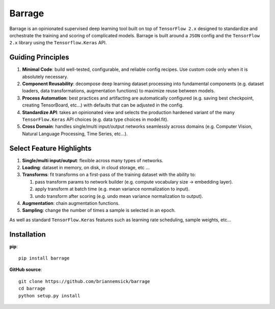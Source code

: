=======
Barrage
=======
|Version| |Python| |License| |Black|

.. |Version| image:: https://img.shields.io/pypi/v/barrage.svg
   :target: https://pypi.org/project/barrage

.. |Python| image:: https://img.shields.io/pypi/pyversions/barrage.svg
   :target: https://www.python.org/downloads/

.. |License| image:: https://img.shields.io/badge/license-MIT-green.svg
   :target: https://github.com/briannemsick/barrage/blob/master/LICENSE

.. |Black| image:: https://img.shields.io/badge/code%20style-black-000000.svg
   :target: https://github.com/python/black

Barrage is an opinionated supervised deep learning tool built on top of
``TensorFlow 2.x`` designed to standardize and orchestrate the training and scoring of
complicated models. Barrage is built around a ``JSON`` config and the
``TensorFlow 2.x`` library using the ``Tensorflow.Keras`` API.

------------------
Guiding Principles
------------------

#. **Minimal Code**: build well-tested, configurable, and reliable config recipes.
   Use custom code only when it is absolutely necessary.

#. **Component Reusability**: decompose deep learning dataset processing into
   fundamental components (e.g. dataset loaders, data transformations,
   augmentation functions) to maximize reuse between models.

#. **Process Automation**: best practices and artifacting are automatically configured
   (e.g. saving best checkpoint, creating TensorBoard, etc...) with defaults that can
   be adjusted in the config.

#. **Standardize API**: takes an opinionated view and selects the production hardened
   variant of the many ``TensorFlow.Keras`` API choices (e.g. data type choices in
   model.fit).

#. **Cross Domain**: handles single/multi input/output networks seamlessly across
   domains (e.g. Computer Vision, Natural Language Processing, Time Series, etc...).

-------------------------
Select Feature Highlights
-------------------------

#. **Single/multi input/output**: flexible across many types of networks.

#. **Loading**: dataset in memory, on disk, in cloud storage, etc ...

#. **Transforms**: fit transforms on a first-pass of the training dataset with the
   ability to:

   #. pass transform params to network builder (e.g. compute vocabulary size ->
      embedding layer).

   #. apply transform at batch time (e.g. mean variance normalization to input).

   #. undo transform after scoring (e.g. undo mean variance normalization to output).

#. **Augmentation**: chain augmentation functions.

#. **Sampling**: change the number of times a sample is selected in an epoch.

As well as standard ``TensorFlow.Keras`` features such as learning rate scheduling,
sample weights, etc...

------------
Installation
------------

**pip**:

::

    pip install barrage


**GitHub source**:

::

    git clone https://github.com/briannemsick/barrage
    cd barrage
    python setup.py install
